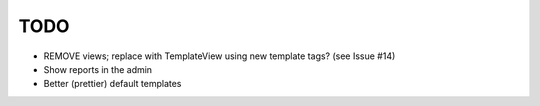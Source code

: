 TODO
----

* REMOVE views; replace with TemplateView using new template tags? (see
  Issue #14)
* Show reports in the admin
* Better (prettier) default templates
